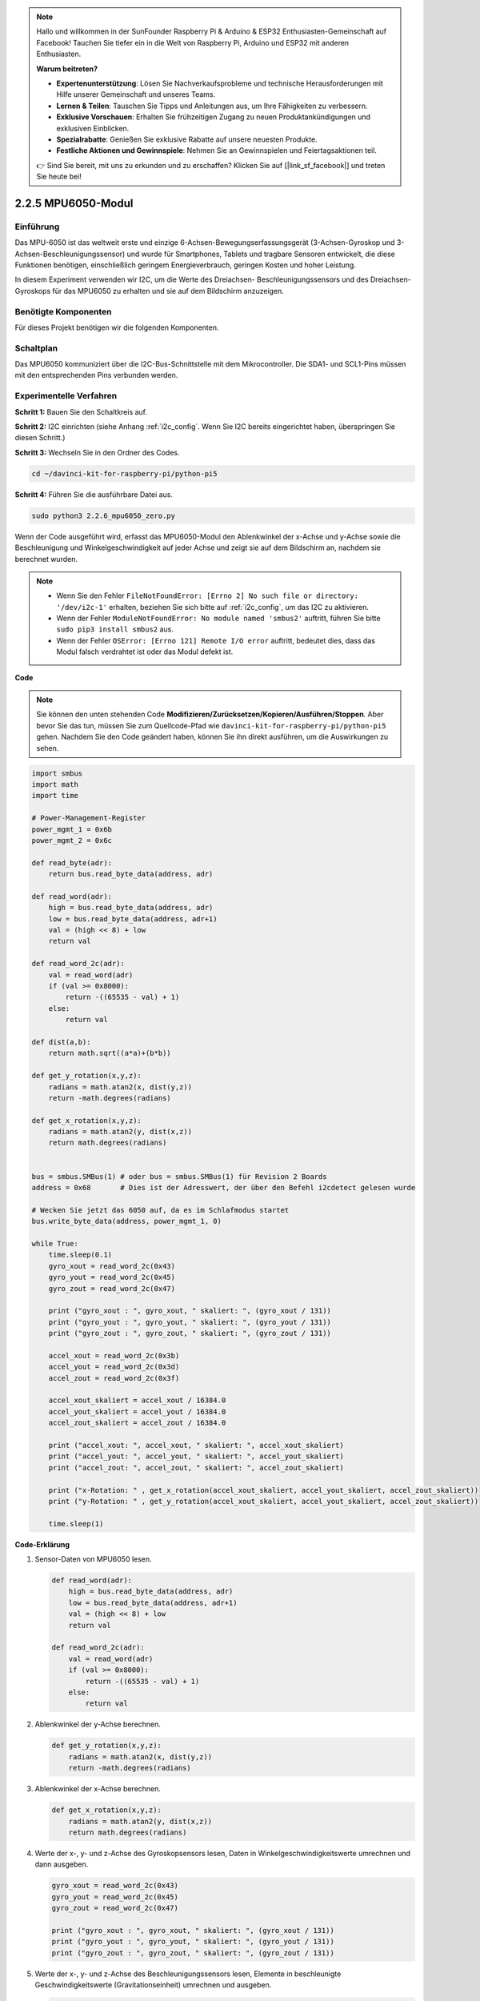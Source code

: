 .. note::

    Hallo und willkommen in der SunFounder Raspberry Pi & Arduino & ESP32 Enthusiasten-Gemeinschaft auf Facebook! Tauchen Sie tiefer ein in die Welt von Raspberry Pi, Arduino und ESP32 mit anderen Enthusiasten.

    **Warum beitreten?**

    - **Expertenunterstützung**: Lösen Sie Nachverkaufsprobleme und technische Herausforderungen mit Hilfe unserer Gemeinschaft und unseres Teams.
    - **Lernen & Teilen**: Tauschen Sie Tipps und Anleitungen aus, um Ihre Fähigkeiten zu verbessern.
    - **Exklusive Vorschauen**: Erhalten Sie frühzeitigen Zugang zu neuen Produktankündigungen und exklusiven Einblicken.
    - **Spezialrabatte**: Genießen Sie exklusive Rabatte auf unsere neuesten Produkte.
    - **Festliche Aktionen und Gewinnspiele**: Nehmen Sie an Gewinnspielen und Feiertagsaktionen teil.

    👉 Sind Sie bereit, mit uns zu erkunden und zu erschaffen? Klicken Sie auf [|link_sf_facebook|] und treten Sie heute bei!

.. _2.2.6_py_pi5:

2.2.5 MPU6050-Modul
====================

Einführung
------------

Das MPU-6050 ist das weltweit erste und einzige 6-Achsen-Bewegungserfassungsgerät
(3-Achsen-Gyroskop und 3-Achsen-Beschleunigungssensor) und wurde für
Smartphones, Tablets und tragbare Sensoren entwickelt, die diese Funktionen
benötigen, einschließlich geringem Energieverbrauch, geringen Kosten und hoher Leistung.

In diesem Experiment verwenden wir I2C, um die Werte des Dreiachsen-
Beschleunigungssensors und des Dreiachsen-Gyroskops für das MPU6050 zu erhalten und
sie auf dem Bildschirm anzuzeigen.

Benötigte Komponenten
------------------------------

Für dieses Projekt benötigen wir die folgenden Komponenten. 

.. image:: ../python_pi5/img/2.2.6_mpu6050_list.png

.. raw:: html

   <br/>

Schaltplan
-----------------

Das MPU6050 kommuniziert über die I2C-Bus-Schnittstelle mit dem Mikrocontroller. Die SDA1- und SCL1-Pins müssen mit den entsprechenden Pins verbunden werden.

.. image:: ../python_pi5/img/2.2.6_mpu6050_schematic.png


Experimentelle Verfahren
-------------------------------

**Schritt 1:** Bauen Sie den Schaltkreis auf.

.. image:: ../python_pi5/img/2.2.6_mpu6050_circuit.png


**Schritt 2:** I2C einrichten (siehe Anhang :ref:`i2c_config`. Wenn Sie I2C bereits eingerichtet haben, überspringen Sie diesen Schritt.)

**Schritt 3:** Wechseln Sie in den Ordner des Codes.

.. raw:: html

   <run></run>

.. code-block::

    cd ~/davinci-kit-for-raspberry-pi/python-pi5

**Schritt 4:** Führen Sie die ausführbare Datei aus.

.. raw:: html

   <run></run>

.. code-block::

    sudo python3 2.2.6_mpu6050_zero.py

Wenn der Code ausgeführt wird, erfasst das MPU6050-Modul den Ablenkwinkel
der x-Achse und y-Achse sowie die Beschleunigung und Winkelgeschwindigkeit
auf jeder Achse und zeigt sie auf dem Bildschirm an, nachdem sie berechnet wurden.

.. note::

    * Wenn Sie den Fehler ``FileNotFoundError: [Errno 2] No such file or directory: '/dev/i2c-1'`` erhalten, beziehen Sie sich bitte auf :ref:`i2c_config`, um das I2C zu aktivieren.
    * Wenn der Fehler ``ModuleNotFoundError: No module named 'smbus2'`` auftritt, führen Sie bitte ``sudo pip3 install smbus2`` aus.
    * Wenn der Fehler ``OSError: [Errno 121] Remote I/O error`` auftritt, bedeutet dies, dass das Modul falsch verdrahtet ist oder das Modul defekt ist.


**Code**

.. note::

    Sie können den unten stehenden Code **Modifizieren/Zurücksetzen/Kopieren/Ausführen/Stoppen**. Aber bevor Sie das tun, müssen Sie zum Quellcode-Pfad wie ``davinci-kit-for-raspberry-pi/python-pi5`` gehen. Nachdem Sie den Code geändert haben, können Sie ihn direkt ausführen, um die Auswirkungen zu sehen.


.. raw:: html

    <run></run>

.. code-block:: python

   import smbus
   import math
   import time

   # Power-Management-Register
   power_mgmt_1 = 0x6b
   power_mgmt_2 = 0x6c

   def read_byte(adr):
       return bus.read_byte_data(address, adr)

   def read_word(adr):
       high = bus.read_byte_data(address, adr)
       low = bus.read_byte_data(address, adr+1)
       val = (high << 8) + low
       return val

   def read_word_2c(adr):
       val = read_word(adr)
       if (val >= 0x8000):
           return -((65535 - val) + 1)
       else:
           return val

   def dist(a,b):
       return math.sqrt((a*a)+(b*b))

   def get_y_rotation(x,y,z):
       radians = math.atan2(x, dist(y,z))
       return -math.degrees(radians)

   def get_x_rotation(x,y,z):
       radians = math.atan2(y, dist(x,z))
       return math.degrees(radians)


   bus = smbus.SMBus(1) # oder bus = smbus.SMBus(1) für Revision 2 Boards
   address = 0x68       # Dies ist der Adresswert, der über den Befehl i2cdetect gelesen wurde

   # Wecken Sie jetzt das 6050 auf, da es im Schlafmodus startet
   bus.write_byte_data(address, power_mgmt_1, 0)

   while True:
       time.sleep(0.1)
       gyro_xout = read_word_2c(0x43)
       gyro_yout = read_word_2c(0x45)
       gyro_zout = read_word_2c(0x47)

       print ("gyro_xout : ", gyro_xout, " skaliert: ", (gyro_xout / 131))
       print ("gyro_yout : ", gyro_yout, " skaliert: ", (gyro_yout / 131))
       print ("gyro_zout : ", gyro_zout, " skaliert: ", (gyro_zout / 131))

       accel_xout = read_word_2c(0x3b)
       accel_yout = read_word_2c(0x3d)
       accel_zout = read_word_2c(0x3f)

       accel_xout_skaliert = accel_xout / 16384.0
       accel_yout_skaliert = accel_yout / 16384.0
       accel_zout_skaliert = accel_zout / 16384.0

       print ("accel_xout: ", accel_xout, " skaliert: ", accel_xout_skaliert)
       print ("accel_yout: ", accel_yout, " skaliert: ", accel_yout_skaliert)
       print ("accel_zout: ", accel_zout, " skaliert: ", accel_zout_skaliert)

       print ("x-Rotation: " , get_x_rotation(accel_xout_skaliert, accel_yout_skaliert, accel_zout_skaliert))
       print ("y-Rotation: " , get_y_rotation(accel_xout_skaliert, accel_yout_skaliert, accel_zout_skaliert))

       time.sleep(1)


**Code-Erklärung**

#. Sensor-Daten von MPU6050 lesen.

   .. code-block:: python

       def read_word(adr):
           high = bus.read_byte_data(address, adr)
           low = bus.read_byte_data(address, adr+1)
           val = (high << 8) + low
           return val

       def read_word_2c(adr):
           val = read_word(adr)
           if (val >= 0x8000):
               return -((65535 - val) + 1)
           else:
               return val

#. Ablenkwinkel der y-Achse berechnen.

   .. code-block:: python

       def get_y_rotation(x,y,z):
           radians = math.atan2(x, dist(y,z))
           return -math.degrees(radians)

#. Ablenkwinkel der x-Achse berechnen.

   .. code-block:: python

       def get_x_rotation(x,y,z):
           radians = math.atan2(y, dist(x,z))
           return math.degrees(radians)

#. Werte der x-, y- und z-Achse des Gyroskopsensors lesen, Daten in Winkelgeschwindigkeitswerte umrechnen und dann ausgeben.

   .. code-block:: python

       gyro_xout = read_word_2c(0x43)
       gyro_yout = read_word_2c(0x45)
       gyro_zout = read_word_2c(0x47)

       print ("gyro_xout : ", gyro_xout, " skaliert: ", (gyro_xout / 131))
       print ("gyro_yout : ", gyro_yout, " skaliert: ", (gyro_yout / 131))
       print ("gyro_zout : ", gyro_zout, " skaliert: ", (gyro_zout / 131))

#. Werte der x-, y- und z-Achse des Beschleunigungssensors lesen, Elemente in beschleunigte Geschwindigkeitswerte (Gravitationseinheit) umrechnen und ausgeben.

   .. code-block:: python

       accel_xout = read_word_2c(0x3b)
       accel_yout = read_word_2c(0x3d)
       accel_zout = read_word_2c(0x3f)

       accel_xout_skaliert = accel_xout / 16384.0
       accel_yout_skaliert = accel_yout / 16384.0
       accel_zout_skaliert = accel_zout / 16384.0

       print ("accel_xout: ", accel_xout, " skaliert: ", accel_xout_skaliert)
       print ("accel_yout: ", accel_yout, " skaliert: ", accel_yout_skaliert)
       print ("accel_zout: ", accel_zout, " skaliert: ", accel_zout_skaliert)

#. Ablenkwinkel der x- und y-Achse ausgeben.

   .. code-block:: python

       print ("x-Rotation: " , get_x_rotation(accel_xout_skaliert, accel_yout_skaliert, accel_zout_skaliert))
       print ("y-Rotation: " , get_y_rotation(accel_xout_skaliert, accel_yout_skaliert, accel_zout_skaliert))

